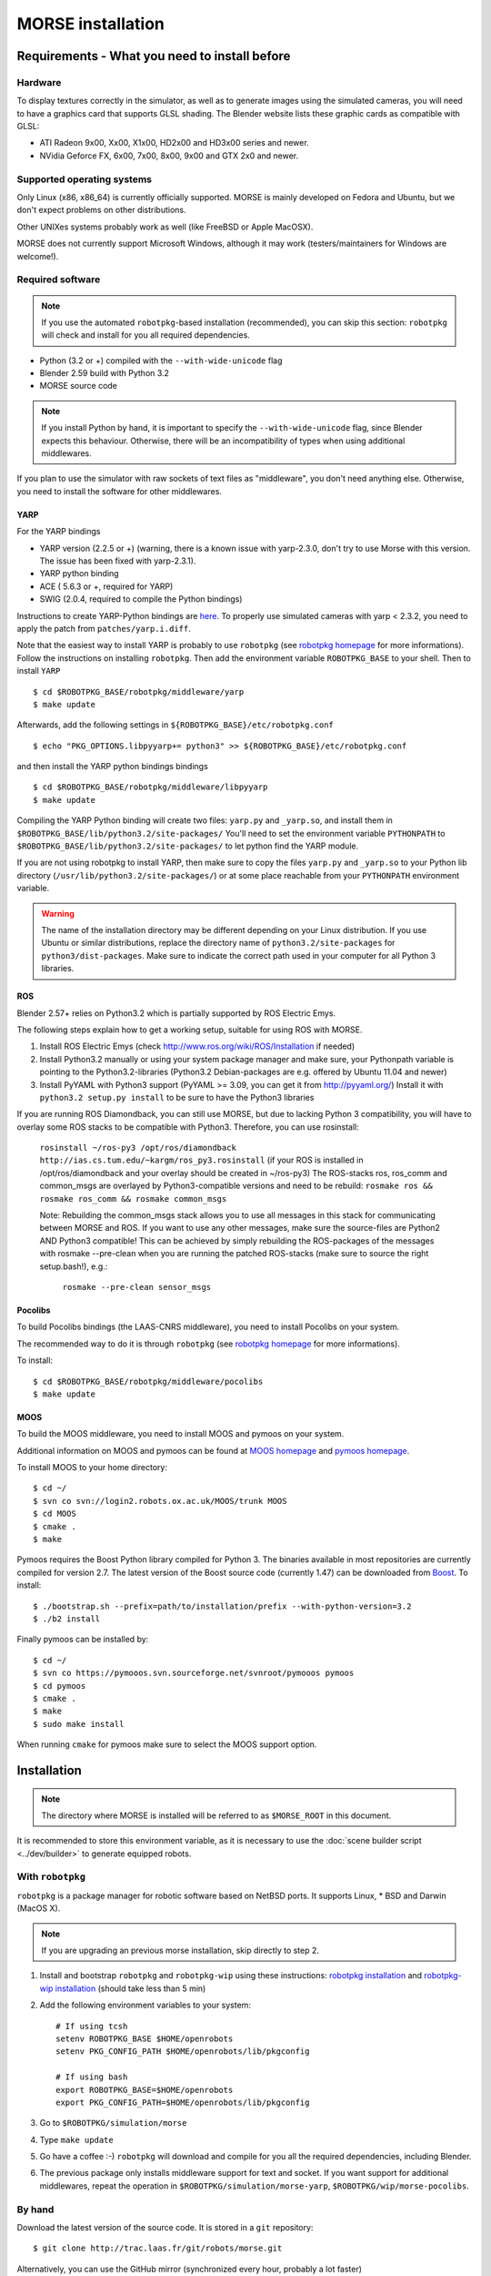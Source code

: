 MORSE installation 
==================

Requirements - What you need to install before 
----------------------------------------------

Hardware
++++++++

To display textures correctly in the simulator, as well as to generate images using the simulated cameras, you will need to have a graphics card that supports GLSL shading. The Blender website lists these graphic cards as compatible with GLSL:

- ATI Radeon 9x00, Xx00, X1x00, HD2x00 and HD3x00 series and newer.
- NVidia Geforce FX, 6x00, 7x00, 8x00, 9x00 and GTX 2x0 and newer.

Supported operating systems
+++++++++++++++++++++++++++

Only Linux (x86, x86_64) is currently officially supported. MORSE is mainly
developed on Fedora and Ubuntu, but we don't expect problems on other
distributions.

Other UNIXes systems probably work as well (like FreeBSD or Apple MacOSX).

MORSE does not currently support Microsoft Windows, although it may work
(testers/maintainers for Windows are welcome!).

Required software
+++++++++++++++++

.. note::
  If you use the automated ``robotpkg``-based installation (recommended), you can skip this section: 
  ``robotpkg`` will check and install for you all required dependencies.

- Python (3.2 or +) compiled with the ``--with-wide-unicode`` flag
- Blender 2.59 build with Python 3.2
- MORSE source code

.. note::
  If you install Python by hand, it is important to specify the ``--with-wide-unicode`` flag, since Blender
  expects this behaviour. Otherwise, there will be an incompatibility of types when using additional middlewares.
 
If you plan to use the simulator with raw sockets of text files as "middleware",
you don't need anything else. Otherwise, you need to install the software for other middlewares.

YARP 
~~~~

For the YARP bindings

- YARP version (2.2.5 or +) (warning, there is a known issue with yarp-2.3.0, don't try to use Morse with this version. The issue has been fixed with yarp-2.3.1).
- YARP python binding
- ACE ( 5.6.3 or +, required for YARP)
- SWIG (2.0.4, required to compile the Python bindings)

Instructions to create YARP-Python bindings are `here <http://eris.liralab.it/wiki/YARP_and_Python>`_.
To properly use simulated cameras with yarp < 2.3.2, you need to apply the patch from ``patches/yarp.i.diff``.


Note that the easiest way to install YARP is probably to use ``robotpkg`` (see `robotpkg homepage <http://homepages.laas.fr/mallet/robotpkg>`_ for more informations). Follow the instructions on installing ``robotpkg``. Then add the environment variable ``ROBOTPKG_BASE`` to your shell.
Then to install ``YARP`` ::

  $ cd $ROBOTPKG_BASE/robotpkg/middleware/yarp
  $ make update

Afterwards, add the following settings in ``${ROBOTPKG_BASE}/etc/robotpkg.conf`` ::

  $ echo "PKG_OPTIONS.libpyyarp+= python3" >> ${ROBOTPKG_BASE}/etc/robotpkg.conf

and then install the YARP python bindings bindings ::

  $ cd $ROBOTPKG_BASE/robotpkg/middleware/libpyyarp
  $ make update


Compiling the YARP Python binding will create two files: ``yarp.py`` and ``_yarp.so``, and install them in ``$ROBOTPKG_BASE/lib/python3.2/site-packages/``
You'll need to set the environment variable ``PYTHONPATH`` to ``$ROBOTPKG_BASE/lib/python3.2/site-packages/`` to let python find the YARP module.

If you are not using robotpkg to install YARP, then make sure to copy the files ``yarp.py`` and ``_yarp.so`` to your Python lib directory (``/usr/lib/python3.2/site-packages/``) or at some place reachable from your ``PYTHONPATH`` environment variable.

.. warning::
    The name of the installation directory may be different depending on your Linux distribution. If you use Ubuntu or similar distributions, replace the directory name of ``python3.2/site-packages`` for ``python3/dist-packages``. Make sure to indicate the correct path used in your computer for all Python 3 libraries.

ROS 
~~~
Blender 2.57+ relies on Python3.2 which is partially supported by ROS Electric Emys. 

The following steps explain how to get a working setup, suitable for using ROS with MORSE.

#. Install ROS Electric Emys (check http://www.ros.org/wiki/ROS/Installation if needed)
#. Install Python3.2 manually or using your system package manager and make sure, your Pythonpath variable
   is pointing to the Python3.2-libraries (Python3.2 Debian-packages are e.g. offered by Ubuntu 11.04 and newer) 
#. Install PyYAML with Python3 support (PyYAML >= 3.09, you can get it from http://pyyaml.org/)
   Install it with ``python3.2 setup.py install`` to be sure to have the Python3 libraries

If you are running ROS Diamondback, you can still use MORSE, but due to lacking Python 3 compatibility, you will have to overlay some ROS stacks to be compatible with Python3.
Therefore, you can use rosinstall:

   ``rosinstall ~/ros-py3 /opt/ros/diamondback http://ias.cs.tum.edu/~kargm/ros_py3.rosinstall``
   (if your ROS is installed in /opt/ros/diamondback and your overlay should be created in ~/ros-py3)
   The ROS-stacks ros, ros_comm and common_msgs are overlayed by Python3-compatible versions and need to be rebuild:
   ``rosmake ros && rosmake ros_comm && rosmake common_msgs``

   Note: Rebuilding the common_msgs stack allows you to use all messages in
   this stack for communicating between MORSE and ROS. If you want to use any
   other messages, make sure the source-files are Python2 AND Python3
   compatible! This can be achieved by simply rebuilding the ROS-packages of the messages
   with rosmake --pre-clean when you are running the patched ROS-stacks 
   (make sure to source the right setup.bash!), e.g.:
    ``rosmake --pre-clean sensor_msgs``


Pocolibs
~~~~~~~~

To build Pocolibs bindings (the LAAS-CNRS middleware), you need to install Pocolibs on your system.

The recommended way to do it is through ``robotpkg`` (see `robotpkg homepage <http://homepages.laas.fr/mallet/robotpkg>`_ for more informations).

To install::

  $ cd $ROBOTPKG_BASE/robotpkg/middleware/pocolibs
  $ make update

MOOS
~~~~~~~~

To build the MOOS middleware, you need to install MOOS and pymoos on your system.

Additional information on MOOS and pymoos can be found at `MOOS homepage <http://www.robots.ox.ac.uk/~mobile/MOOS/wiki/pmwiki.php>`_ and `pymoos homepage <http://pymooos.sourceforge.net/>`_.

To install MOOS to your home directory::

    $ cd ~/
    $ svn co svn://login2.robots.ox.ac.uk/MOOS/trunk MOOS
    $ cd MOOS
    $ cmake .
    $ make
    
Pymoos requires the Boost Python library compiled for Python 3.  The binaries available in most repositories are currently compiled for version 2.7.   The latest version of the Boost source code (currently 1.47)  can be downloaded from `Boost <http://http://www.boost.org>`_.  To install::

    $ ./bootstrap.sh --prefix=path/to/installation/prefix --with-python-version=3.2
    $ ./b2 install

Finally pymoos can be installed by::

    $ cd ~/
    $ svn co https://pymooos.svn.sourceforge.net/svnroot/pymooos pymoos
    $ cd pymoos
    $ cmake .
    $ make
    $ sudo make install
    
When running ``cmake`` for pymoos make sure to select the MOOS support option.


Installation 
------------

.. note::
    The directory where MORSE is installed will be referred to as ``$MORSE_ROOT`` in this document.

It is recommended to store this environment variable, as it is necessary to use the :doc:`scene builder script <../dev/builder>` to generate equipped robots.

With ``robotpkg``
+++++++++++++++++

``robotpkg`` is a package manager for robotic software based on NetBSD ports.
It supports Linux, * BSD and Darwin (MacOS X).

.. Note::
	If you are upgrading an previous morse installation, skip directly to step 2.

#. Install and bootstrap ``robotpkg`` and ``robotpkg-wip`` using these
   instructions: `robotpkg installation <http://robotpkg.openrobots.org>`_ and 
   `robotpkg-wip installation <http://homepages.laas.fr/mallet/robotpkg-wip>`_
   (should take less than 5 min)
#. Add the following environment variables to your system::
    
    # If using tcsh
    setenv ROBOTPKG_BASE $HOME/openrobots
    setenv PKG_CONFIG_PATH $HOME/openrobots/lib/pkgconfig

    # If using bash
    export ROBOTPKG_BASE=$HOME/openrobots
    export PKG_CONFIG_PATH=$HOME/openrobots/lib/pkgconfig

#. Go to ``$ROBOTPKG/simulation/morse``
#. Type ``make update``
#. Go have a coffee :-) ``robotpkg`` will download and compile for you all the
   required dependencies, including Blender.
#. The previous package only installs middleware support for text and socket.
   If you want support for additional middlewares, repeat the operation in
   ``$ROBOTPKG/simulation/morse-yarp``, ``$ROBOTPKG/wip/morse-pocolibs``.

By hand
+++++++

Download the latest version of the source code. It is stored in a ``git`` repository::

  $ git clone http://trac.laas.fr/git/robots/morse.git
  
Alternatively, you can use the GitHub mirror (synchronized every hour, probably a lot faster) ::
  
  $ git clone http://github.com/laas/morse.git
  
Once you have a copy of the repository, you can get to the last stable
version (0.3) by using ::
  
  $ git checkout 0.3
  
You can get a `tarball version here <https://github.com/laas/morse/tarball/0.3>`_. 

 
Go to the directory where you have previously downloaded the MORSE source. Then type these commands::

  $ mkdir build && cd build
  $ cmake ..

By default, MORSE will install in ``/usr/local``. You can easily change that by launching ``ccmake`` instead of ``cmake``.
When using ``ccmake``, it is also possible to select the optional middleware bindings for YARP and Pocolibs.

- ``CMAKE_INSTALL_PREFIX`` controls where will be installed MORSE. The install prefix directory is referred to as ``$MORSE_ROOT``.
- ``BUILD_POCOLIBS_SUPPORT`` controls the build of pocolibs support in MORSE
- ``BUILD_YARP2_SUPPORT`` controls the build of YARP support in MORSE
- ``CMAKE_BUILD_TYPE`` controls the optimization stuff for C/C++ extension (Release is a good choice). ::

  $ sudo make install

You can set up the different variables using the command line.
For instance, to build and install MORSE with YARP support in ``/opt``, you need something like::

  $ cmake -DBUILD_YARP2_SUPPORT=ON -DCMAKE_BUILD_TYPE=Release -DCMAKE_INSTALL_PREFIX=/opt ..

The optional ``$MORSE_BLENDER`` environment variable can be set to let the simulator know where to look for Blender if it is not accessible from the path.

You can check your configuration is ok with::

  $ morse check

.. note::
    When updating MORSE to a more recent version, you'll simply have to do::

    $ git checkout [version]
    $ cd build
    $ make install


Running a simulation 
--------------------

[YARP specific] Before starting a simulation: Start the YARP's server using this command in a separate terminal::

  $ yarp server

Launch MORSE by calling the executable::

  $ morse

Several options are available, check them with::

  $ morse help

Once launched, you can test the simulator by loading one of the example scenarii from ``$MORSE_ROOT/share/examples/morse/scenarii`` (.blend files).

To start a simulation, go on Blender and press :kbd:`P` to play the scenario.

Tips: If you have any problem to start to play a simulation: start ``blender``
from a terminal and send the error messages to <morse_dev@laas.fr>.
Note that certain scenario files are configured to use various middlewares, and will need the middleware manager to be started beforehand.

Testing
-------

To test the external control clients:

- On a text terminal, run the ``morse`` command
- Open the Blender file: ``$MORSE_ROOT/share/examples/morse/tutorials/tutorial-1-solved.blend``
- Start the simulation :kbd:`P`
- On a separate terminal, go to the root directory of the MORSE source code
- Run the Python program::

  $ python examples/morse/clients/atrv/socket_v_omega_client.py

- Follow the client program's instructions to send movement commands to the robot and to read information back
- To finish the simulation, press :kbd:`esc`
- To close Blender, press :kbd:`C-q`, and then :kbd:`enter`
